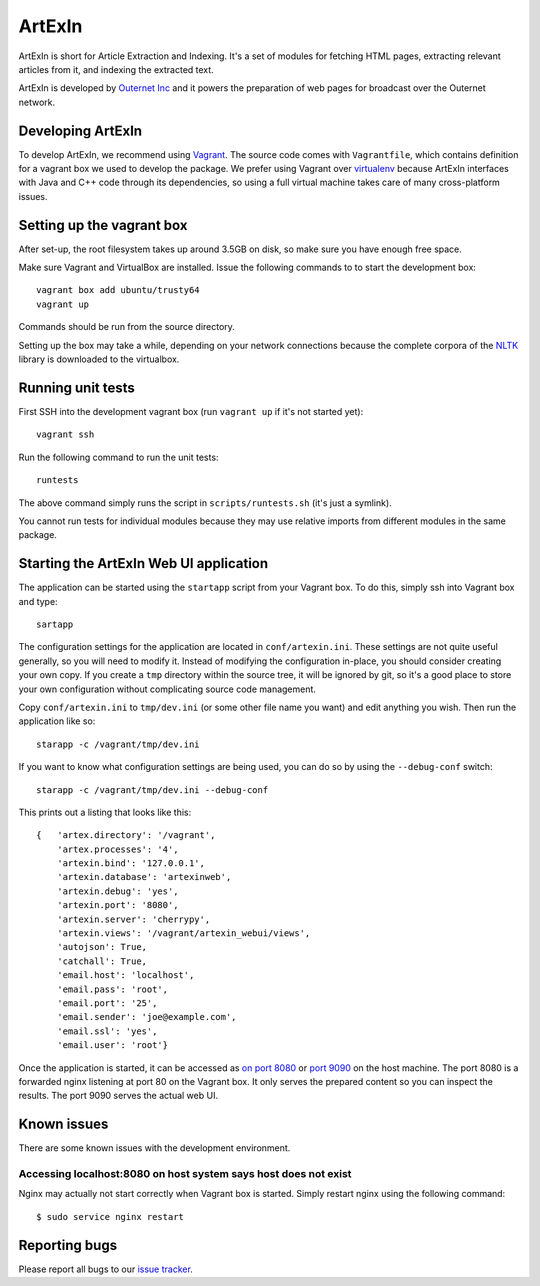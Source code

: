 =======
ArtExIn
=======

ArtExIn is short for Article Extraction and Indexing. It's a set of modules for
fetching HTML pages, extracting relevant articles from it, and indexing the
extracted text.

ArtExIn is developed by `Outernet Inc`_ and it powers the preparation of web
pages for broadcast over the Outernet network.

Developing ArtExIn
==================

To develop ArtExIn, we recommend using Vagrant_. The source code comes with
``Vagrantfile``, which contains definition for a vagrant box we used to develop
the package. We prefer using Vagrant over virtualenv_ because ArtExIn
interfaces with Java and C++ code through its dependencies, so using a full
virtual machine takes care of many cross-platform issues.

Setting up the vagrant box
==========================

After set-up, the root filesystem takes up around 3.5GB on disk, so make sure
you have enough free space.

Make sure Vagrant and VirtualBox are installed. Issue the following commands to
to start the development box::

	vagrant box add ubuntu/trusty64
	vagrant up

Commands should be run from the source directory.

Setting up the box may take a while, depending on your network connections
because the complete corpora of the NLTK_ library is downloaded to the
virtualbox.

Running unit tests
==================

First SSH into the development vagrant box (run ``vagrant up`` if it's not
started yet)::

	vagrant ssh

Run the following command to run the unit tests::

	runtests

The above command simply runs the script in ``scripts/runtests.sh`` (it's just
a symlink).

You cannot run tests for individual modules because they may use relative
imports from different modules in the same package.

Starting the ArtExIn Web UI application
=======================================

The application can be started using the ``startapp`` script from your Vagrant
box. To do this, simply ssh into Vagrant box and type::

    sartapp

The configuration settings for the application are located in
``conf/artexin.ini``. These settings are not quite useful generally, so you
will need to modify it. Instead of modifying the configuration in-place, you
should consider creating your own copy. If you create a ``tmp`` directory
within the source tree, it will be ignored by git, so it's a good place to
store your own configuration without complicating source code management.

Copy ``conf/artexin.ini`` to ``tmp/dev.ini`` (or some other file name you want)
and edit anything you wish. Then run the application like so::

    starapp -c /vagrant/tmp/dev.ini

If you want to know what configuration settings are being used, you can do so
by using the ``--debug-conf`` switch::

    starapp -c /vagrant/tmp/dev.ini --debug-conf

This prints out a listing that looks like this::

    {   'artex.directory': '/vagrant',
        'artex.processes': '4',
        'artexin.bind': '127.0.0.1',
        'artexin.database': 'artexinweb',
        'artexin.debug': 'yes',
        'artexin.port': '8080',
        'artexin.server': 'cherrypy',
        'artexin.views': '/vagrant/artexin_webui/views',
        'autojson': True,
        'catchall': True,
        'email.host': 'localhost',
        'email.pass': 'root',
        'email.port': '25',
        'email.sender': 'joe@example.com',
        'email.ssl': 'yes',
        'email.user': 'root'}

Once the application is started, it can be accessed as `on port 8080`_ or
`port 9090`_ on the host machine. The port 8080 is a forwarded nginx listening
at port 80 on the Vagrant box. It only serves the prepared content so you can
inspect the results. The port 9090 serves the actual web UI. 

Known issues
============

There are some known issues with the development environment.

Accessing localhost:8080 on host system says host does not exist
----------------------------------------------------------------

Nginx may actually not start correctly when Vagrant box is started. Simply
restart nginx using the following command::

    $ sudo service nginx restart


Reporting bugs
==============

Please report all bugs to our `issue tracker`_.

.. _Outernet Inc: https://www.outernet.is/
.. _Vagrant: http://www.vagrantup.com/
.. _virtualenv: http://virtualenv.readthedocs.org/en/latest/
.. _NLTK: http://www.nltk.org/
.. _issue tracker: https://github.com/Outernet-Project/artexin/issues
.. _on port 8080: http://localhost:8080/
.. _port 9090: http://localhost:9090/
